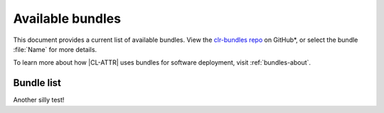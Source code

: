 .. _bundles:

Available bundles
#################

This document provides a current list of available bundles. View the `clr-bundles repo`_ on GitHub\*, or select the bundle
:file:`Name` for more details.

To learn more about how |CL-ATTR| uses bundles for software deployment, visit
:ref:`bundles-about`.

Bundle list
===========

.. raw:: html
   :file: bundles.html.txt


Another silly test!

.. _clr-bundles repo: https://github.com/clearlinux/clr-bundles/tree/master/bundles
